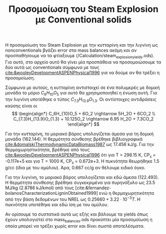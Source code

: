 #+TITLE: Προσομοίωση του Steam Explosion με Conventional solids

Η προσομοίωση του Steam Explosion με την κυτταρίνη και την λιγνίνη ως nonconventionals βγάζει error στα mass balances ακόμη και αν προσπαθήσουμε να τα φτίαξουμε (/Calculation/steam_explosion_yields.ods). Για αυτό, στο αρχείο αυτό θα γίνει μία προσπάθεια να προσομοιώσουμε τα δύο αυτά ως conventionals σύμφωνα με τους [[cite:&wooleyDevelopmentASPENPhysical1996]] για να δούμε αν θα τρέξει η προσομοίωση.

Σύμφωνα με αυτούς, η κυτταρίνη αντιστοιχεί σε ένα πολυμερές με δομική μονάδα το μόριο \( C_6H_{10}O_5 \) για αυτό θα χρησιμοποιηθεί η ένωση αυτή. Για την λιγνίνη υποτέθηκε ο τύπος \( C_{7.3}H_{13.9}O_{1.3} \). Οι αντίστοιχες αντιδράσεις καύσης είναι οι
\[ \begin{align*} C_6H_{10}O_5 + 6O_2 \rightarrow 5H_2O + 6CO_2 \\ C_{7.3}H_{13.9}O_{1.3} + 10.125O_2 \rightarrow 6.95 H_2O + 7.3CO_2   \end{align*} \]

Για την κυτταρίνη, το μοριακό βάρος υπολογίζεται άμεσα για τη δομική μονάδα (162.144). Η θερμότητα σύνθεσης βρέθηκε βιβλιογραφικά [[cite:&domalskiThermodynamicDataBiomass1987]] ως 17.456 kJ/g. Για την θερμοχωρηστικότητα, βρέθηκε από τους [[cite:&wooleyDevelopmentASPENPhysical1996]] ότι για Τ = 298.15 Κ, CP_s = -0.117e+5 και για Τ = 1000 K, CP_s = 0.672e+3. Η πυκνότητα θεωρήθηκε 1.5 g/cc (ίδια με του αμύλου). Άρα, 0.667 cc/g αν θέλουμε ειδικό όγκο.

Για την λιγνίνη, το μοριακό βάρος υπολογίζεται και εδώ άμεσα (122.493). Η θερμότητα σύνθεσης βρέθηκε συγκεκριμένα για πυρηνόξυλο ως 23.5 MJ/kg (2.8786 kJ/kmol) από τους [cite:&fernandez-bolanosCharacterizationLigninObtained1999] ενώ η θερμοχωρητικότητα από την βάση δεδομένων του NREL ως \( 0.25660 + 3.22 \cdot 10^{-3} T \). H πυκνότητα υποτέθηκε και εδώ ίση με του αμύλου.

Αν ορίσουμε τα συστατικά αυτά ως εξής και βάλουμε τα yields όπως έχουν υπολογιστεί στο mass_balances.ods προκύπτει μία προσομοίωση η οποία μπορεί να τρέξει χωρίς error και δίνει σωστά αποτελέσματα.

